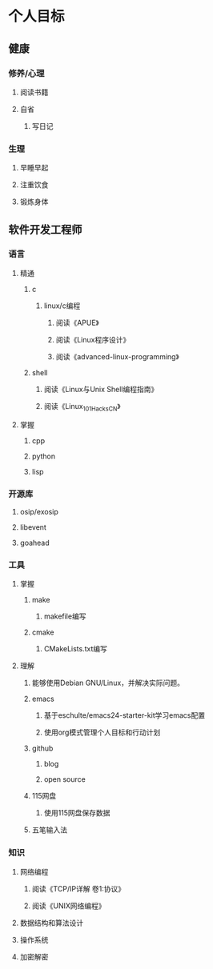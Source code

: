 * 个人目标

** 健康

*** 修养/心理
**** 阅读书籍
**** 自省
***** 写日记

*** 生理
**** 早睡早起
**** 注重饮食
**** 锻炼身体

** 软件开发工程师

*** 语言
**** 精通
***** c
****** linux/c编程
******* 阅读《APUE》
******* 阅读《Linux程序设计》
******* 阅读《advanced-linux-programming》

***** shell
****** 阅读《Linux与Unix Shell编程指南》
****** 阅读《Linux_101_Hacks_CN》
**** 掌握
***** cpp
***** python
***** lisp

*** 开源库
**** osip/exosip
**** libevent
**** goahead

*** 工具

**** 掌握
***** make
****** makefile编写
***** cmake
****** CMakeLists.txt编写
**** 理解
***** 能够使用Debian GNU/Linux，并解决实际问题。
***** emacs
****** 基于eschulte/emacs24-starter-kit学习emacs配置
****** 使用org模式管理个人目标和行动计划
***** github
****** blog
****** open source
***** 115网盘
****** 使用115网盘保存数据
***** 五笔输入法

*** 知识
**** 网络编程
***** 阅读《TCP/IP详解 卷1:协议》
***** 阅读《UNIX网络编程》
**** 数据结构和算法设计
**** 操作系统
**** 加密解密


